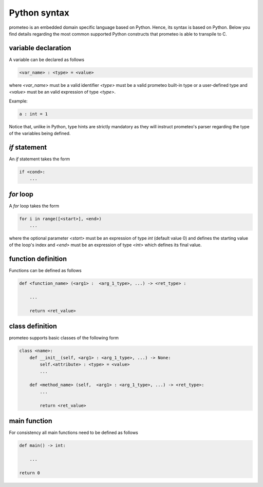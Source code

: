 Python syntax
=============

prometeo is an embedded domain specific language based on Python. Hence, its 
syntax is based on Python. Below you find details regarding the most common 
supported Python constructs that prometeo is able to transpile to C.

variable declaration
--------------------

A variable can be declared as follows

.. code-block:: python

    <var_name> : <type> = <value> 

where `<var_name>` must be a valid identifier `<type>` must be a valid 
prometeo built-in type or a user-defined type and `<value>` must be 
an valid expression of type `<type>`. 

Example:

.. code-block:: python

    a : int = 1 

Notice that, unlike in Python, type hints are strictly mandatory as they will instruct
prometeo's parser regarding the type of the variables being defined.

`if` statement
------------

An `if` statement takes the form 


.. code-block:: python

    if <cond>:
        ...


`for` loop
------------

A `for` loop takes the form 


.. code-block:: python

    for i in range([<start>], <end>) 
        ...

where the optional parameter `<start>` must be an expression of type `int` (default value 0) and defines the starting value of the loop's index and  `<end>` must be an expression of type `<int>` which defines its final value. 

function definition
-------------------

Functions can be defined as follows


.. code-block:: python

    def <function_name> (<arg1> :  <arg_1_type>, ...) -> <ret_type> :

        ...

        return <ret_value>
        


class definition
----------------

prometeo supports basic classes of the following form

.. code-block:: python3 

    class <name>:
        def __init__(self, <arg1> : <arg_1_type>, ...) -> None:
            self.<attribute> : <type> = <value>
            ...

        def <method_name> (self,  <arg1> : <arg_1_type>, ...) -> <ret_type>: 
            ...

            return <ret_value>

main function
-------------

For consistency all main functions need to be defined as follows


.. code-block:: python 

    def main() -> int:

        ...

    return 0
